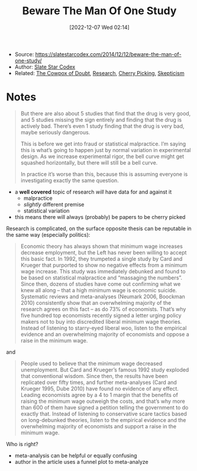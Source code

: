 :PROPERTIES:
:ID:       126edf30-7ebf-4d54-9607-8dea48e478ce
:END:
#+title: Beware The Man Of One Study
#+date: [2022-12-07 Wed 02:14]
#+filetags: article
- Source: https://slatestarcodex.com/2014/12/12/beware-the-man-of-one-study/
- Author: [[id:c0fd7c38-2a33-4988-9f43-6eee6dca1666][Slate Star Codex]]
- Related: [[id:03d58ce6-d9d0-4955-b4c6-6821a5a14216][The Cowpox of Doubt]], [[id:3f9e8e01-bcc3-4bf0-8b74-13f1cb600472][Research]], [[id:2218c0bd-2e5f-46d1-bcd0-313bbe02cec3][Cherry Picking]], [[id:8d0d9ade-f935-4def-ba51-1af627003f3c][Skepticism]]

* Notes
#+begin_quote
But there are also about 5 studies that find that the drug is very good, and 5 studies missing the sign entirely and finding that the drug is actively bad. There’s even 1 study finding that the drug is very bad, maybe seriously dangerous.

This is before we get into fraud or statistical malpractice. I’m saying this is what’s going to happen just by normal variation in experimental design. As we increase experimental rigor, the bell curve might get squashed horizontally, but there will still be a bell curve.

In practice it’s worse than this, because this is assuming everyone is investigating exactly the same question.
#+end_quote
- a *well covered* topic of research /will/ have data for and against it
  - malpractice
  - /slightly/ different premise
  - statistical variation
- this means there will always (probably) be papers to be cherry picked

Research is complicated, on the surface opposite thesis can be reputable in the same way (especially politics):
#+begin_quote
Economic theory has always shown that minimum wage increases decrease employment, but the Left has never been willing to accept this basic fact. In 1992, they trumpeted a single study by Card and Krueger that purported to show no negative effects from a minimum wage increase. This study was immediately debunked and found to be based on statistical malpractice and “massaging the numbers”. Since then, dozens of studies have come out confirming what we knew all along – that a high minimum wage is economic suicide. Systematic reviews and meta-analyses (Neumark 2006, Boockman 2010) consistently show that an overwhelming majority of the research agrees on this fact – as do 73% of economists. That’s why five hundred top economists recently signed a letter urging policy makers not to buy into discredited liberal minimum wage theories. Instead of listening to starry-eyed liberal woo, listen to the empirical evidence and an overwhelming majority of economists and oppose a raise in the minimum wage.
#+end_quote

and

#+begin_quote
People used to believe that the minimum wage decreased unemployment. But Card and Krueger’s famous 1992 study exploded that conventional wisdom. Since then, the results have been replicated over fifty times, and further meta-analyses (Card and Krueger 1995, Dube 2010) have found no evidence of any effect. Leading economists agree by a 4 to 1 margin that the benefits of raising the minimum wage outweigh the costs, and that’s why more than 600 of them have signed a petition telling the government to do exactly that. Instead of listening to conservative scare tactics based on long-debunked theories, listen to the empirical evidence and the overwhelming majority of economists and support a raise in the minimum wage.
#+end_quote

Who is right?
- meta-analysis can be helpful or equally confusing
- author in the article uses a funnel plot to meta-analyze
